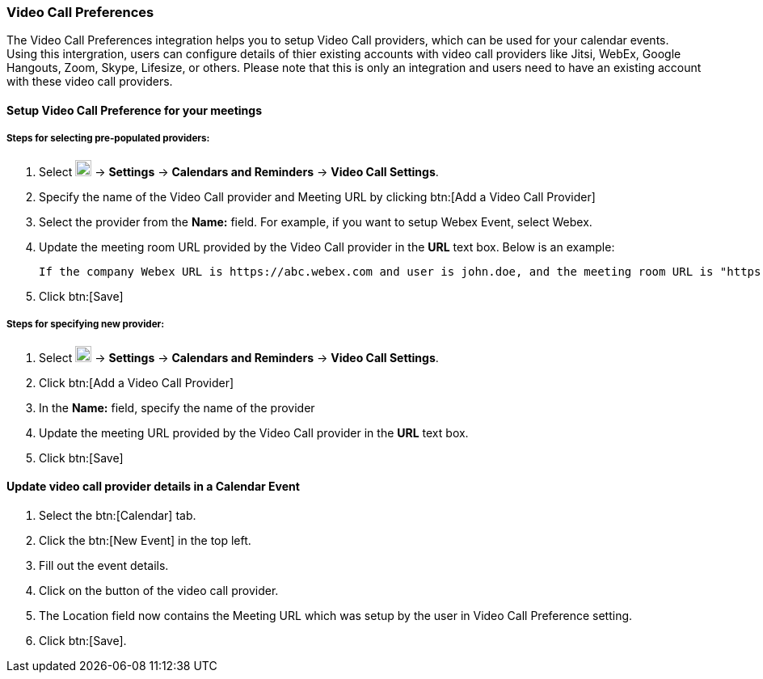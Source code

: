 === Video Call Preferences 

The Video Call Preferences integration helps you to setup Video Call providers, which can be used for your calendar events. Using this intergration, users can configure details of thier existing accounts with video call providers like Jitsi, WebEx, Google Hangouts, Zoom, Skype, Lifesize, or others. Please note that this is only an integration and users need to have an existing account with these video call providers.

==== Setup Video Call Preference for your meetings

===== Steps for selecting pre-populated providers:

. Select image:graphics/cog.svg[cog icon, width=20] -> *Settings* -> *Calendars and Reminders* -> *Video Call Settings*.
. Specify the name of the Video Call provider and Meeting URL by clicking btn:[Add a Video Call Provider]
. Select the provider from the *Name:* field. For example, if you want to setup Webex Event, select Webex.
. Update the meeting room URL provided by the Video Call provider in the *URL* text box. Below is an example:

 If the company Webex URL is https://abc.webex.com and user is john.doe, and the meeting room URL is "https://abc.webex.com/john.doe", then specify "https://abc.webex.com/john.doe" in the URL text box.

. Click btn:[Save]

===== Steps for specifying new provider:
. Select image:graphics/cog.svg[cog icon, width=20] -> *Settings* -> *Calendars and Reminders* -> *Video Call Settings*.
. Click btn:[Add a Video Call Provider]
. In the *Name:* field, specify the name of the provider
. Update the meeting URL provided by the Video Call provider in the *URL* text box.
. Click btn:[Save]

==== Update video call provider details in a Calendar Event 
. Select the btn:[Calendar] tab.
. Click the btn:[New Event] in the top left.
. Fill out the event details.
. Click on the button of the video call provider.
. The Location field now contains the Meeting URL which was setup by the user in Video Call Preference setting.
. Click btn:[Save].
